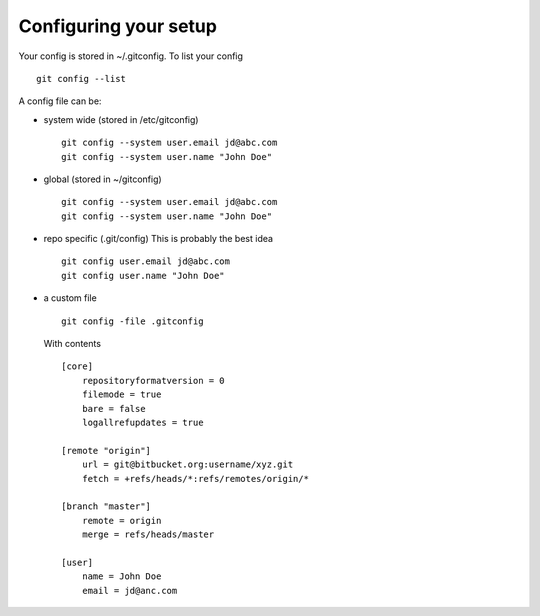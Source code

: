 *************************
Configuring your setup
*************************

Your config is stored in ~/.gitconfig. To list your config
::
    git config --list
    
A config file can be:

- system wide (stored in /etc/gitconfig)
  ::
    git config --system user.email jd@abc.com
    git config --system user.name "John Doe"
    
- global (stored in ~/gitconfig)
  ::
    git config --system user.email jd@abc.com
    git config --system user.name "John Doe"
    
- repo specific (.git/config) This is probably the best idea
  ::
    git config user.email jd@abc.com
    git config user.name "John Doe"
    
- a custom file 
  ::
      git config -file .gitconfig
      
  With contents
  ::
    [core]
        repositoryformatversion = 0
        filemode = true
        bare = false
        logallrefupdates = true
        
    [remote "origin"]
        url = git@bitbucket.org:username/xyz.git
        fetch = +refs/heads/*:refs/remotes/origin/*
        
    [branch "master"]
        remote = origin
        merge = refs/heads/master
        
    [user]
        name = John Doe
        email = jd@anc.com
        
  
    
